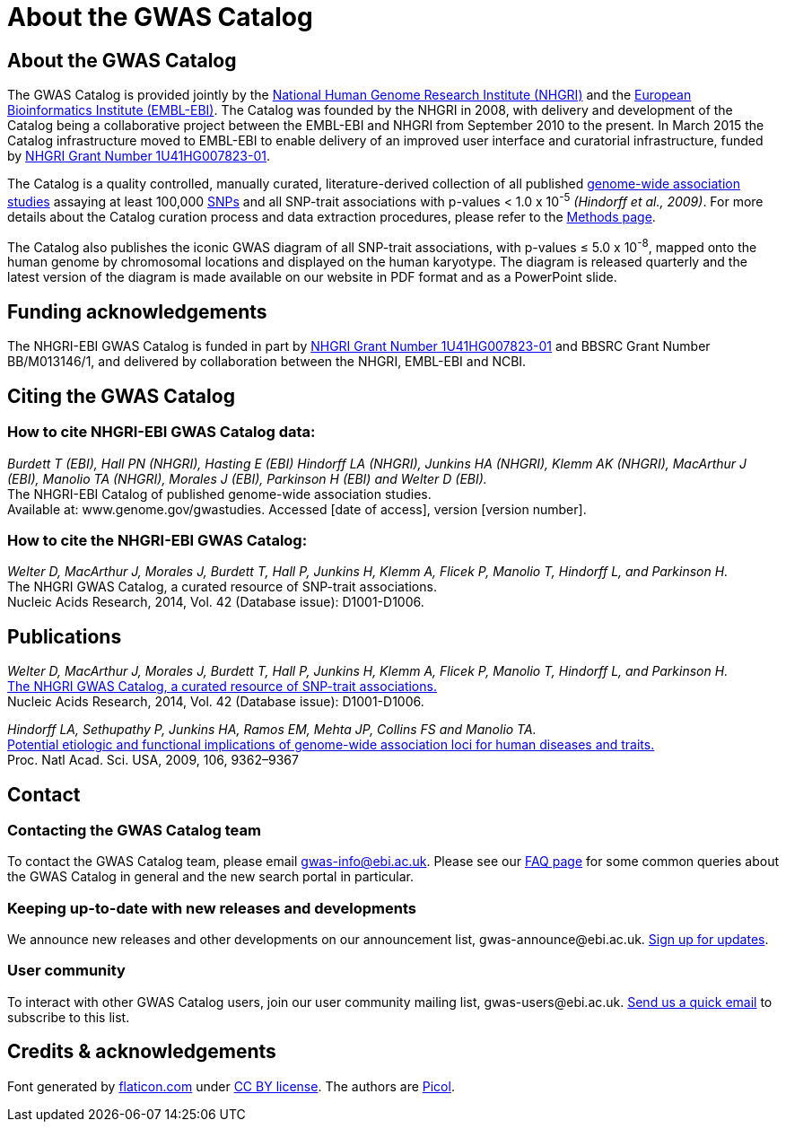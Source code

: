 = About the GWAS Catalog

== About the GWAS Catalog

The GWAS Catalog is provided jointly by the http://www.genome.gov[National Human Genome Research Institute (NHGRI)] and the http://www.ebi.ac.uk[European Bioinformatics Institute (EMBL-EBI)]. The Catalog was founded by the NHGRI in 2008, with delivery and development of the Catalog being a collaborative project between the EMBL-EBI and NHGRI from September 2010 to the present. In March 2015 the Catalog infrastructure moved to EMBL-EBI to enable delivery of an improved user interface and curatorial infrastructure, funded by http://projectreporter.nih.gov/project_info_description.cfm?aid=8739756&icde=23818978[NHGRI Grant Number 1U41HG007823-01].

The Catalog is a quality controlled, manually curated, literature-derived collection of all published http://en.wikipedia.org/wiki/Genome-wide_association_study[genome-wide association studies] assaying at least 100,000 http://en.wikipedia.org/wiki/Single-nucleotide_polymorphism[SNPs] and all SNP-trait associations with p-values < 1.0 x 10^-5^ _(Hindorff et al., 2009)_. For more details about the Catalog curation process and data extraction procedures, please refer to the link:methods[Methods page].

The Catalog also publishes the iconic GWAS diagram of all SNP-trait associations, with p-values &le; 5.0 x 10^-8^, mapped onto the human genome by chromosomal locations and displayed on the human karyotype.
The diagram is released quarterly and the latest version of the diagram is made available on our website in PDF format and as a PowerPoint slide.


== Funding acknowledgements

The NHGRI-EBI GWAS Catalog is funded in part by http://projectreporter.nih.gov/project_info_description.cfm?aid=8739756&icde=23818978[NHGRI Grant Number 1U41HG007823-01] and BBSRC Grant Number BB/M013146/1, and delivered by collaboration between the NHGRI, EMBL-EBI and NCBI.


== Citing the GWAS Catalog

===  How to cite NHGRI-EBI GWAS Catalog data:

_Burdett T (EBI), Hall PN (NHGRI), Hasting E (EBI) Hindorff LA (NHGRI), Junkins HA (NHGRI), Klemm AK (NHGRI), MacArthur J (EBI), Manolio TA (NHGRI), Morales J (EBI), Parkinson H (EBI) and Welter D (EBI)._ +
The NHGRI-EBI Catalog of published genome-wide association studies. +
Available at: www.genome.gov/gwastudies. Accessed [date of access], version [version number]. +

=== How to cite the NHGRI-EBI GWAS Catalog:

_Welter D, MacArthur J, Morales J, Burdett T, Hall P, Junkins H, Klemm A, Flicek P, Manolio T, Hindorff L, and Parkinson H._ +
The NHGRI GWAS Catalog, a curated resource of SNP-trait associations. +
Nucleic Acids Research, 2014, Vol. 42 (Database issue): D1001-D1006. +


== Publications

_Welter D, MacArthur J, Morales J, Burdett T, Hall P, Junkins H, Klemm A, Flicek P, Manolio T, Hindorff L, and Parkinson H._ +
http://nar.oxfordjournals.org/content/42/D1/D1001.full[The NHGRI GWAS Catalog, a curated resource of SNP-trait associations.] +
Nucleic Acids Research, 2014, Vol. 42 (Database issue): D1001-D1006. +

_Hindorff LA, Sethupathy P, Junkins HA, Ramos EM, Mehta JP, Collins FS and Manolio TA._ +
http://www.genome.gov/Pages/About/OD/NewsAndFeatures/PNASGWASOnlineCatalog.pdf[Potential etiologic and functional implications of genome-wide association loci for human diseases and traits.] +
Proc. Natl Acad. Sci. USA, 2009, 106, 9362–9367 +



== Contact

=== Contacting the GWAS Catalog team

To contact the GWAS Catalog team, please email gwas-info@ebi.ac.uk. Please see our link:faq[FAQ page] for some common queries about the GWAS Catalog in general and the new search portal in particular.


=== Keeping up-to-date with new releases and developments

We announce new releases and other developments on our announcement list, \gwas-announce@ebi.ac.uk. link:++mailto:gwas-announce-join@ebi.ac.uk?subject=subscribe&body=Please subscribe me to receive GWAS Catalog updates++[Sign up for updates].


=== User community

To interact with other GWAS Catalog users, join our user community mailing list, \gwas-users@ebi.ac.uk. link:++mailto:gwas-users-join@ebi.ac.uk?subject=subscribe&body=Please subscribe me to the GWAS users list++[Send us a quick email] to subscribe to this list.



== Credits &amp; acknowledgements

Font generated by http://www.flaticon.com[flaticon.com] under http://creativecommons.org/licenses/by/3.0/[CC BY license].
The authors are http://picol.org[Picol].

